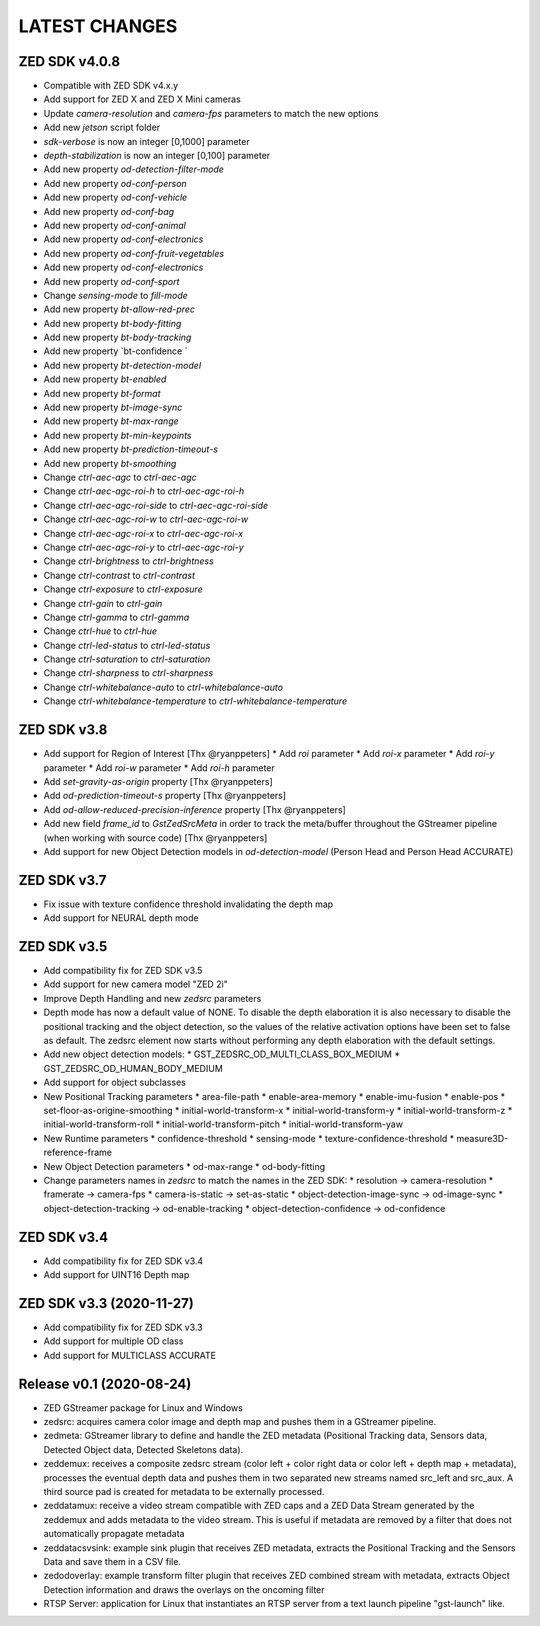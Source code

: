 LATEST CHANGES
==============

ZED SDK v4.0.8
--------------

* Compatible with ZED SDK v4.x.y
* Add support for ZED X and ZED X Mini cameras
* Update `camera-resolution` and `camera-fps` parameters to match the new options
* Add new `jetson` script folder
* `sdk-verbose` is now an integer [0,1000] parameter
* `depth-stabilization` is now an integer [0,100] parameter
* Add new property `od-detection-filter-mode`
* Add new property `od-conf-person`
* Add new property `od-conf-vehicle`
* Add new property `od-conf-bag`
* Add new property `od-conf-animal`
* Add new property `od-conf-electronics`
* Add new property `od-conf-fruit-vegetables`
* Add new property `od-conf-electronics`
* Add new property `od-conf-sport`
* Change `sensing-mode` to `fill-mode`
* Add new property `bt-allow-red-prec`
* Add new property `bt-body-fitting`
* Add new property `bt-body-tracking`
* Add new property `bt-confidence `
* Add new property `bt-detection-model`
* Add new property `bt-enabled`
* Add new property `bt-format`
* Add new property `bt-image-sync`
* Add new property `bt-max-range`
* Add new property `bt-min-keypoints`
* Add new property `bt-prediction-timeout-s`
* Add new property `bt-smoothing`
* Change `ctrl-aec-agc` to `ctrl-aec-agc`
* Change `ctrl-aec-agc-roi-h` to `ctrl-aec-agc-roi-h`
* Change `ctrl-aec-agc-roi-side` to `ctrl-aec-agc-roi-side`
* Change `ctrl-aec-agc-roi-w` to `ctrl-aec-agc-roi-w`
* Change `ctrl-aec-agc-roi-x` to `ctrl-aec-agc-roi-x`
* Change `ctrl-aec-agc-roi-y` to `ctrl-aec-agc-roi-y`
* Change `ctrl-brightness` to `ctrl-brightness`
* Change `ctrl-contrast` to `ctrl-contrast`
* Change `ctrl-exposure` to `ctrl-exposure`
* Change `ctrl-gain` to `ctrl-gain`
* Change `ctrl-gamma` to `ctrl-gamma`
* Change `ctrl-hue` to `ctrl-hue`
* Change `ctrl-led-status` to `ctrl-led-status`
* Change `ctrl-saturation` to `ctrl-saturation`
* Change `ctrl-sharpness` to `ctrl-sharpness`
* Change `ctrl-whitebalance-auto` to `ctrl-whitebalance-auto`
* Change `ctrl-whitebalance-temperature` to `ctrl-whitebalance-temperature`

ZED SDK v3.8
-------------

- Add support for Region of Interest [Thx @ryanppeters]
  * Add `roi` parameter
  * Add `roi-x` parameter
  * Add `roi-y` parameter
  * Add `roi-w` parameter
  * Add `roi-h` parameter
- Add `set-gravity-as-origin` property [Thx @ryanppeters] 
- Add `od-prediction-timeout-s` property [Thx @ryanppeters]
- Add `od-allow-reduced-precision-inference` property [Thx @ryanppeters]
- Add new field `frame_id` to `GstZedSrcMeta`  in order to track the meta/buffer throughout the GStreamer pipeline (when working with source code) [Thx @ryanppeters]
- Add support for new Object Detection models in `od-detection-model` (Person Head and Person Head ACCURATE)

ZED SDK v3.7
-------------

- Fix issue with texture confidence threshold invalidating the depth map
- Add support for NEURAL depth mode

ZED SDK v3.5
-------------

- Add compatibility fix for ZED SDK v3.5
- Add support for new camera model "ZED 2i"
- Improve Depth Handling and new `zedsrc` parameters
- Depth mode has now a default value of NONE.
  To disable the depth elaboration it is also necessary to disable the positional tracking and the object detection, 
  so the values of the relative activation options have been set to false as default.
  The zedsrc element now starts without performing any depth elaboration with the default settings. 
- Add new object detection models:
  * GST_ZEDSRC_OD_MULTI_CLASS_BOX_MEDIUM
  * GST_ZEDSRC_OD_HUMAN_BODY_MEDIUM
- Add support for object subclasses
- New Positional Tracking parameters
  * area-file-path
  * enable-area-memory
  * enable-imu-fusion
  * enable-pos
  * set-floor-as-origine-smoothing
  * initial-world-transform-x
  * initial-world-transform-y
  * initial-world-transform-z
  * initial-world-transform-roll
  * initial-world-transform-pitch
  * initial-world-transform-yaw
- New Runtime parameters
  * confidence-threshold
  * sensing-mode
  * texture-confidence-threshold
  * measure3D-reference-frame  
- New Object Detection parameters
  * od-max-range
  * od-body-fitting
- Change parameters names in `zedsrc` to match the names in the ZED SDK:
  * resolution -> camera-resolution
  * framerate -> camera-fps
  * camera-is-static -> set-as-static
  * object-detection-image-sync -> od-image-sync
  * object-detection-tracking -> od-enable-tracking
  * object-detection-confidence -> od-confidence

ZED SDK v3.4
-------------

- Add compatibility fix for ZED SDK v3.4
- Add support for UINT16 Depth map

ZED SDK v3.3 (2020-11-27)
--------------------------

- Add compatibility fix for ZED SDK v3.3
- Add support for multiple OD class
- Add support for MULTICLASS ACCURATE

Release v0.1 (2020-08-24)
--------------------------

- ZED GStreamer package for Linux and Windows
- zedsrc: acquires camera color image and depth map and pushes them in a GStreamer pipeline.
- zedmeta: GStreamer library to define and handle the ZED metadata (Positional Tracking data, Sensors data, Detected Object data, Detected Skeletons data).
- zeddemux: receives a composite zedsrc stream (color left + color right data or color left + depth map + metadata), processes the eventual depth data and pushes them in two separated new streams named src_left and src_aux. A third source pad is created for metadata to be externally processed.
- zeddatamux: receive a video stream compatible with ZED caps and a ZED Data Stream generated by the zeddemux and adds metadata to the video stream. This is useful if metadata are removed by a filter that does not automatically propagate metadata
- zeddatacsvsink: example sink plugin that receives ZED metadata, extracts the Positional Tracking and the Sensors Data and save them in a CSV file.
- zedodoverlay: example transform filter plugin that receives ZED combined stream with metadata, extracts Object Detection information and draws the overlays on the oncoming filter
- RTSP Server: application for Linux that instantiates an RTSP server from a text launch pipeline "gst-launch" like.
